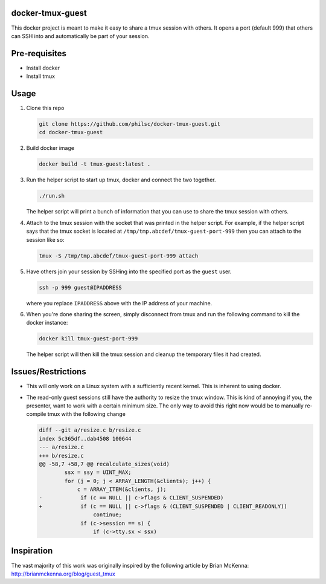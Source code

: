 docker-tmux-guest
=================

This docker project is meant to make it easy to share a tmux session with 
others. It opens a port (default 999) that others can SSH into and 
automatically be part of your session.


Pre-requisites
==============

- Install docker

- Install tmux


Usage
=====

1. Clone this repo

   .. code:: sh

     git clone https://github.com/philsc/docker-tmux-guest.git
     cd docker-tmux-guest

2. Build docker image

   .. code:: sh

     docker build -t tmux-guest:latest .

3. Run the helper script to start up tmux, docker and connect the two together.

   .. code:: sh

     ./run.sh

   The helper script will print a bunch of information that you can use to 
   share the tmux session with others.

4. Attach to the tmux session with the socket that was printed in the helper 
   script. For example, if the helper script says that the tmux socket is 
   located at ``/tmp/tmp.abcdef/tmux-guest-port-999`` then you can attach to 
   the session like so:

   .. code:: sh

     tmux -S /tmp/tmp.abcdef/tmux-guest-port-999 attach

5. Have others join your session by SSHing into the specified port as the 
   ``guest`` user.

   .. code:: sh

     ssh -p 999 guest@IPADDRESS

   where you replace ``IPADDRESS`` above with the IP address of your machine.

6. When you're done sharing the screen, simply disconnect from tmux and run the 
   following command to kill the docker instance:

   .. code:: sh

     docker kill tmux-guest-port-999

   The helper script will then kill the tmux session and cleanup the temporary 
   files it had created.


Issues/Restrictions
===================

- This will only work on a Linux system with a sufficiently recent kernel. This 
  is inherent to using docker.

- The read-only guest sessions still have the authority to resize the tmux 
  window. This is kind of annoying if you, the presenter, want to work with a 
  certain minimum size. The only way to avoid this right now would be to 
  manually re-compile tmux with the following change

  .. code:: diff

    diff --git a/resize.c b/resize.c
    index 5c365df..dab4508 100644
    --- a/resize.c
    +++ b/resize.c
    @@ -58,7 +58,7 @@ recalculate_sizes(void)
            ssx = ssy = UINT_MAX;
            for (j = 0; j < ARRAY_LENGTH(&clients); j++) {
                c = ARRAY_ITEM(&clients, j);
    -            if (c == NULL || c->flags & CLIENT_SUSPENDED)
    +            if (c == NULL || c->flags & (CLIENT_SUSPENDED | CLIENT_READONLY))
                     continue;
                 if (c->session == s) {
                     if (c->tty.sx < ssx)


Inspiration
===========
The vast majority of this work was originally inspired by the following article 
by Brian McKenna: http://brianmckenna.org/blog/guest_tmux
